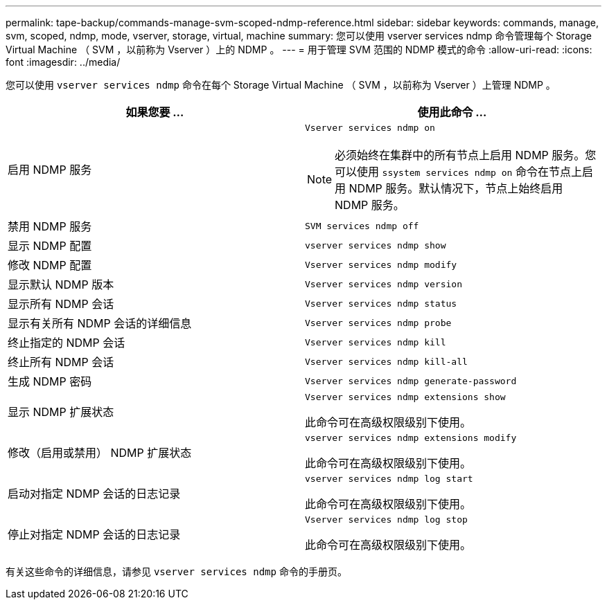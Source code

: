 ---
permalink: tape-backup/commands-manage-svm-scoped-ndmp-reference.html 
sidebar: sidebar 
keywords: commands, manage, svm, scoped, ndmp, mode, vserver, storage, virtual, machine 
summary: 您可以使用 vserver services ndmp 命令管理每个 Storage Virtual Machine （ SVM ，以前称为 Vserver ）上的 NDMP 。 
---
= 用于管理 SVM 范围的 NDMP 模式的命令
:allow-uri-read: 
:icons: font
:imagesdir: ../media/


[role="lead"]
您可以使用 `vserver services ndmp` 命令在每个 Storage Virtual Machine （ SVM ，以前称为 Vserver ）上管理 NDMP 。

|===
| 如果您要 ... | 使用此命令 ... 


 a| 
启用 NDMP 服务
 a| 
`Vserver services ndmp on`

[NOTE]
====
必须始终在集群中的所有节点上启用 NDMP 服务。您可以使用 `ssystem services ndmp on` 命令在节点上启用 NDMP 服务。默认情况下，节点上始终启用 NDMP 服务。

====


 a| 
禁用 NDMP 服务
 a| 
`SVM services ndmp off`



 a| 
显示 NDMP 配置
 a| 
`vserver services ndmp show`



 a| 
修改 NDMP 配置
 a| 
`Vserver services ndmp modify`



 a| 
显示默认 NDMP 版本
 a| 
`Vserver services ndmp version`



 a| 
显示所有 NDMP 会话
 a| 
`Vserver services ndmp status`



 a| 
显示有关所有 NDMP 会话的详细信息
 a| 
`Vserver services ndmp probe`



 a| 
终止指定的 NDMP 会话
 a| 
`Vserver services ndmp kill`



 a| 
终止所有 NDMP 会话
 a| 
`Vserver services ndmp kill-all`



 a| 
生成 NDMP 密码
 a| 
`Vserver services ndmp generate-password`



 a| 
显示 NDMP 扩展状态
 a| 
`Vserver services ndmp extensions show`

此命令可在高级权限级别下使用。



 a| 
修改（启用或禁用） NDMP 扩展状态
 a| 
`vserver services ndmp extensions modify`

此命令可在高级权限级别下使用。



 a| 
启动对指定 NDMP 会话的日志记录
 a| 
`vserver services ndmp log start`

此命令可在高级权限级别下使用。



 a| 
停止对指定 NDMP 会话的日志记录
 a| 
`Vserver services ndmp log stop`

此命令可在高级权限级别下使用。

|===
有关这些命令的详细信息，请参见 `vserver services ndmp` 命令的手册页。
